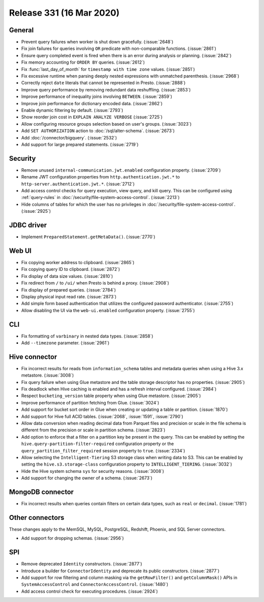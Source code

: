 =========================
Release 331 (16 Mar 2020)
=========================

General
-------

* Prevent query failures when worker is shut down gracefully. (:issue:`2648`)
* Fix join failures for queries involving ``OR`` predicate with non-comparable functions. (:issue:`2861`)
* Ensure query completed event is fired when there is an error during analysis or planning. (:issue:`2842`)
* Fix memory accounting for ``ORDER BY`` queries. (:issue:`2612`)
* Fix :func:`last_day_of_month` for ``timestamp with time zone`` values. (:issue:`2851`)
* Fix excessive runtime when parsing deeply nested expressions with unmatched parenthesis. (:issue:`2968`)
* Correctly reject ``date`` literals that cannot be represented in Presto. (:issue:`2888`)
* Improve query performance by removing redundant data reshuffling. (:issue:`2853`)
* Improve performance of inequality joins involving ``BETWEEN``. (:issue:`2859`)
* Improve join performance for dictionary encoded data. (:issue:`2862`)
* Enable dynamic filtering by default. (:issue:`2793`)
* Show reorder join cost in ``EXPLAIN ANALYZE VERBOSE`` (:issue:`2725`)
* Allow configuring resource groups selection based on user's groups. (:issue:`3023`)
* Add ``SET AUTHORIZATION`` action to :doc:`/sql/alter-schema`. (:issue:`2673`)
* Add :doc:`/connector/bigquery`. (:issue:`2532`)
* Add support for large prepared statements. (:issue:`2719`)

Security
--------

* Remove unused ``internal-communication.jwt.enabled`` configuration property. (:issue:`2709`)
* Rename JWT configuration properties from ``http.authentication.jwt.*`` to ``http-server.authentication.jwt.*``. (:issue:`2712`)
* Add access control checks for query execution, view query, and kill query. This can be
  configured using :ref:`query-rules` in :doc:`/security/file-system-access-control`. (:issue:`2213`)
* Hide columns of tables for which the user has no privileges in :doc:`/security/file-system-access-control`. (:issue:`2925`)

JDBC driver
-----------

* Implement ``PreparedStatement.getMetaData()``. (:issue:`2770`)

Web UI
------

* Fix copying worker address to clipboard. (:issue:`2865`)
* Fix copying query ID to clipboard. (:issue:`2872`)
* Fix display of data size values. (:issue:`2810`)
* Fix redirect from ``/`` to ``/ui/`` when Presto is behind a proxy. (:issue:`2908`)
* Fix display of prepared queries. (:issue:`2784`)
* Display physical input read rate. (:issue:`2873`)
* Add simple form based authentication that utilizes the configured password authenticator. (:issue:`2755`)
* Allow disabling the UI via the ``web-ui.enabled`` configuration property. (:issue:`2755`)

CLI
---

* Fix formatting of ``varbinary`` in nested data types. (:issue:`2858`)
* Add ``--timezone`` parameter. (:issue:`2961`)

Hive connector
--------------

* Fix incorrect results for reads from ``information_schema`` tables and
  metadata queries when using a Hive 3.x metastore. (:issue:`3008`)
* Fix query failure when using Glue metastore and the table storage descriptor has no properties. (:issue:`2905`)
* Fix deadlock when Hive caching is enabled and has a refresh interval configured. (:issue:`2984`)
* Respect ``bucketing_version`` table property when using Glue metastore. (:issue:`2905`)
* Improve performance of partition fetching from Glue. (:issue:`3024`)
* Add support for bucket sort order in Glue when creating or updating a table or partition. (:issue:`1870`)
* Add support for Hive full ACID tables. (:issue:`2068`, :issue:`1591`, :issue:`2790`)
* Allow data conversion when reading decimal data from Parquet files and precision or scale in the file schema
  is different from the precision or scale in partition schema. (:issue:`2823`)
* Add option to enforce that a filter on a partition key be present in the query. This can be enabled by setting the
  ``hive.query-partition-filter-required`` configuration property or the ``query_partition_filter_required`` session property
  to ``true``. (:issue:`2334`)
* Allow selecting the ``Intelligent-Tiering`` S3 storage class when writing data to S3. This can be enabled by
  setting the ``hive.s3.storage-class`` configuration property to ``INTELLIGENT_TIERING``. (:issue:`3032`)
* Hide the Hive system schema ``sys`` for security reasons. (:issue:`3008`)
* Add support for changing the owner of a schema. (:issue:`2673`)

MongoDB connector
-----------------

* Fix incorrect results when queries contain filters on certain data types, such
  as ``real`` or ``decimal``. (:issue:`1781`)

Other connectors
----------------

These changes apply to the MemSQL, MySQL, PostgreSQL, Redshift, Phoenix, and SQL Server connectors.

* Add support for dropping schemas. (:issue:`2956`)

SPI
---

* Remove deprecated ``Identity`` constructors. (:issue:`2877`)
* Introduce a builder for ``ConnectorIdentity`` and deprecate its public constructors. (:issue:`2877`)
* Add support for row filtering and column masking via the ``getRowFilter()`` and ``getColumnMask()`` APIs in
  ``SystemAccessControl`` and ``ConnectorAccessControl``. (:issue:`1480`)
* Add access control check for executing procedures. (:issue:`2924`)
